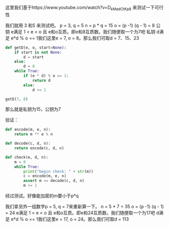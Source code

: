 这里我们基于https://www.youtube.com/watch?v=D_kMadCtKp8 来测试一下可行性

我们就用 3 和5 来测试吧。 p = 3, q = 5
n = p * q = 15
o = (p -1) (q - 1) = 8
公钥 e满足 1 < e < o 且 e和o互质。即e和8互质数。我们随便取一个为7吧
私钥 d满足 e*d % o == 1我们这里e = 7, o = 8。那么我们可取d  = 7、15、23
#+BEGIN_SRC python
  def getD(e, o, start=None):
      if start is not None:
          d = start
      else:
          d = 0
      while True:
          if (e * d) % o == 1:
              return d
          else:
              d += 1

  getD(7, 8)
#+END_SRC

那么就是私钥为15，公钥为7

验证：
#+BEGIN_SRC  python
  def encode(m, e, n):
      return m ** e % n

  def decode(c, d, n):
      return encode(c, d, n)

  def check(e, d, n):
      m = 0
      while True:
          print("begin check: " + str(m))
          c = encode(m, e, n)
          assert m == decode(c, d, n)
          m += 1
#+END_SRC


经过测试。好像能加密的m要小于p*q

我们拿另外一组数字p = 5, q = 7来重新算一下。
n = 5 * 7 = 35
o = (p -1) (q - 1) = 24
e满足 1 < e < o 且 e和o互质。即e和24互质数。我们随便取一个为17吧
d满足 e*d % o == 1我们这里e = 17, o = 24。那么我们可取d  = 113
